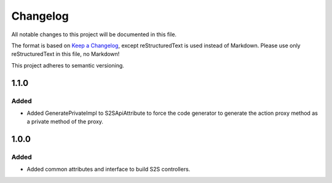 ﻿=========
Changelog
=========

All notable changes to this project will be documented in this file.

The format is based on `Keep a Changelog <https://keepachangelog.com/en/1.0.0/>`_, except reStructuredText is used instead of Markdown.
Please use only reStructuredText in this file, no Markdown!

This project adheres to semantic versioning.

1.1.0
-----
Added
*****
- Added GeneratePrivateImpl to S2SApiAttribute to force the code generator to generate the action proxy method as a private method of the proxy.

1.0.0
------
Added
*****
- Added common attributes and interface to build S2S controllers.
